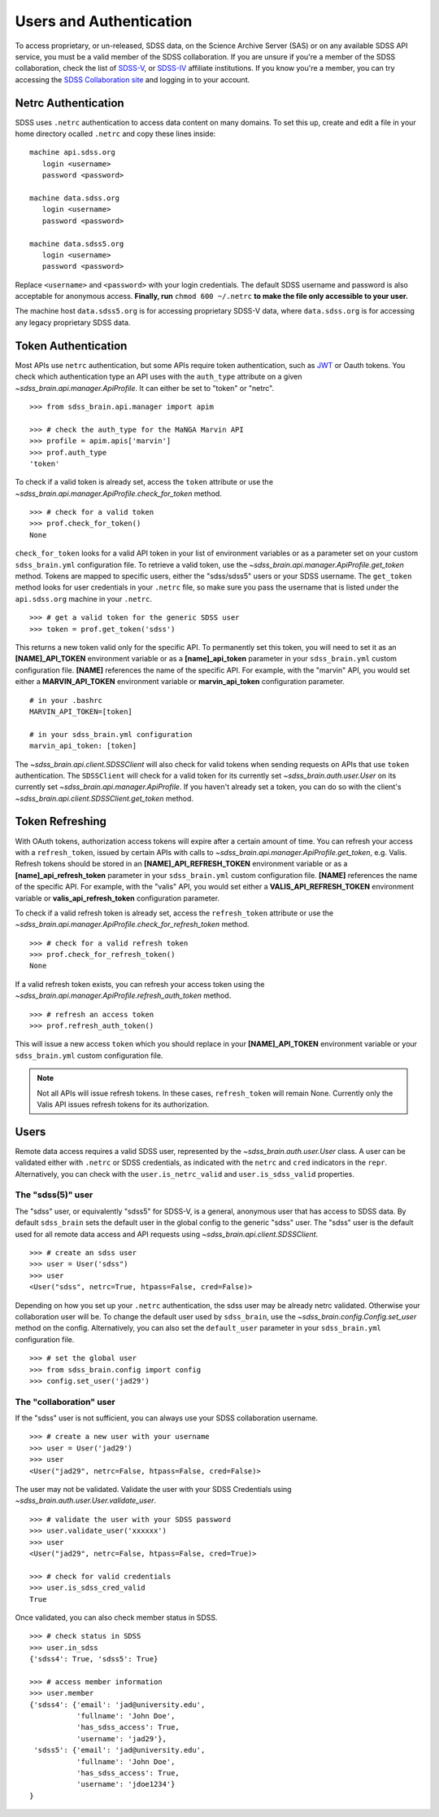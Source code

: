 
.. _auth:

Users and Authentication
========================

To access proprietary, or un-released, SDSS data, on the Science Archive Server (SAS) or on any available SDSS API service,
you must be a valid member of the SDSS collaboration.  If you are unsure if you're a member of the SDSS collaboration, check
the list of `SDSS-V <https://www.sdss5.org/collaboration/affiliate-institutions/>`_, or
`SDSS-IV <https://www.sdss.org/collaboration/affiliations/>`_ affiliate institutions.  If you know you're a member, you can try
accessing the `SDSS Collaboration site <https://internal.sdss.org/collaboration/home>`_ and logging in to your account.

.. _netrc:

Netrc Authentication
--------------------

SDSS uses ``.netrc`` authentication to access data content on many domains. To set this up, create and
edit a file in your home directory ocalled ``.netrc`` and copy these lines inside::

    machine api.sdss.org
       login <username>
       password <password>

    machine data.sdss.org
       login <username>
       password <password>

    machine data.sdss5.org
       login <username>
       password <password>

Replace ``<username>`` and ``<password>`` with your login credentials. The default SDSS username and
password is also acceptable for anonymous access.  **Finally, run** ``chmod 600 ~/.netrc`` **to make
the file only accessible to your user.**

The machine host ``data.sdss5.org`` is for accessing proprietary SDSS-V data, where ``data.sdss.org`` is
for accessing any legacy proprietary SDSS data.

.. _token:

Token Authentication
--------------------

Most APIs use ``netrc`` authentication, but some APIs require token authentication, such as
`JWT <https://jwt.io/introduction/>`_ or Oauth tokens.  You check which authentication type an API uses with the ``auth_type``
attribute on a given `~sdss_brain.api.manager.ApiProfile`.  It can either be set to "token" or "netrc".
::

    >>> from sdss_brain.api.manager import apim

    >>> # check the auth_type for the MaNGA Marvin API
    >>> profile = apim.apis['marvin']
    >>> prof.auth_type
    'token'

To check if a valid token is already set, access the ``token`` attribute or use the
`~sdss_brain.api.manager.ApiProfile.check_for_token` method.
::

    >>> # check for a valid token
    >>> prof.check_for_token()
    None

``check_for_token`` looks for a valid API token in your list of environment variables or as a parameter set on your custom
``sdss_brain.yml`` configuration file.  To retrieve a valid token, use the `~sdss_brain.api.manager.ApiProfile.get_token`
method.  Tokens are mapped to specific users, either the "sdss/sdss5" users or your SDSS username.  The ``get_token`` method
looks for user credentials in your ``.netrc`` file, so make sure you pass the username that is listed under the
``api.sdss.org`` machine in your ``.netrc``.
::

    >>> # get a valid token for the generic SDSS user
    >>> token = prof.get_token('sdss')

This returns a new token valid only for the specific API.  To permanently set this token, you will need to set it as an
**[NAME]_API_TOKEN** environment variable or as a **[name]_api_token** parameter in your ``sdss_brain.yml`` custom configuration
file.  **[NAME]** references the name of the specific API.  For example, with the "marvin" API, you would set either
a **MARVIN_API_TOKEN** environment variable or **marvin_api_token** configuration parameter.
::

    # in your .bashrc
    MARVIN_API_TOKEN=[token]

    # in your sdss_brain.yml configuration
    marvin_api_token: [token]

The `~sdss_brain.api.client.SDSSClient` will also check for valid tokens when sending requests on APIs that use ``token``
authentication.  The ``SDSSClient`` will check for a valid token for its currently set `~sdss_brain.auth.user.User` on
its currently set `~sdss_brain.api.manager.ApiProfile`.  If you haven't already set a token, you can do so with the
client's `~sdss_brain.api.client.SDSSClient.get_token` method.

.. _refresh:

Token Refreshing
----------------

With OAuth tokens, authorization access tokens will expire after a certain amount of time.  You can refresh your access with a
``refresh_token``, issued by certain APIs with calls to `~sdss_brain.api.manager.ApiProfile.get_token`, e.g. Valis.  Refresh tokens
should be stored in an **[NAME]_API_REFRESH_TOKEN** environment variable or as a **[name]_api_refresh_token** parameter in
your ``sdss_brain.yml`` custom configuration file.  **[NAME]** references the name of the specific API.  For example,
with the "valis" API, you would set either a **VALIS_API_REFRESH_TOKEN** environment variable
or **valis_api_refresh_token** configuration parameter.

To check if a valid refresh token is already set, access the ``refresh_token`` attribute or use the
`~sdss_brain.api.manager.ApiProfile.check_for_refresh_token` method.
::

    >>> # check for a valid refresh token
    >>> prof.check_for_refresh_token()
    None

If a valid refresh token exists, you can refresh your access token using the `~sdss_brain.api.manager.ApiProfile.refresh_auth_token` method.
::

    >>> # refresh an access token
    >>> prof.refresh_auth_token()

This will issue a new access ``token`` which you should replace in your **[NAME]_API_TOKEN** environment variable or your
``sdss_brain.yml`` custom configuration file.

.. note::
    Not all APIs will issue refresh tokens.  In these cases, ``refresh_token`` will remain None.  Currently only the
    Valis API issues refresh tokens for its authorization.

.. _users:

Users
-----

Remote data access requires a valid SDSS user, represented by the `~sdss_brain.auth.user.User` class.  A user can be validated
either with ``.netrc`` or SDSS credentials, as indicated with the ``netrc`` and ``cred`` indicators in the ``repr``.
Alternatively, you can check with the ``user.is_netrc_valid`` and ``user.is_sdss_valid`` properties.

The "sdss(5)" user
^^^^^^^^^^^^^^^^^^

The "sdss" user, or equivalently "sdss5" for SDSS-V, is a general, anonymous user that has access to SDSS data.  By default
``sdss_brain`` sets the default user in the global config to the generic "sdss" user.  The "sdss" user is the default
used for all remote data access and API requests using `~sdss_brain.api.client.SDSSClient`.
::

    >>> # create an sdss user
    >>> user = User('sdss")
    >>> user
    <User("sdss", netrc=True, htpass=False, cred=False)>

Depending on how you set up your ``.netrc`` authentication, the sdss user may be already netrc validated.  Otherwise your
collaboration user will be.  To change the default user used by ``sdss_brain``, use the `~sdss_brain.config.Config.set_user`
method on the config.  Alternatively, you can also set the ``default_user`` parameter in your ``sdss_brain.yml`` configuration
file.
::

    >>> # set the global user
    >>> from sdss_brain.config import config
    >>> config.set_user('jad29')

The "collaboration" user
^^^^^^^^^^^^^^^^^^^^^^^^

If the "sdss" user is not sufficient, you can always use your SDSS collaboration username.
::

    >>> # create a new user with your username
    >>> user = User('jad29')
    >>> user
    <User("jad29", netrc=False, htpass=False, cred=False)>

The user may not be validated.  Validate the user with your SDSS Credentials using `~sdss_brain.auth.user.User.validate_user`.
::

    >>> # validate the user with your SDSS password
    >>> user.validate_user('xxxxxx')
    >>> user
    <User("jad29", netrc=False, htpass=False, cred=True)>

    >>> # check for valid credentials
    >>> user.is_sdss_cred_valid
    True

Once validated, you can also check member status in SDSS.
::

    >>> # check status in SDSS
    >>> user.in_sdss
    {'sdss4': True, 'sdss5': True}

    >>> # access member information
    >>> user.member
    {'sdss4': {'email': 'jad@university.edu',
               'fullname': 'John Doe',
               'has_sdss_access': True,
               'username': 'jad29'},
     'sdss5': {'email': 'jad@university.edu',
               'fullname': 'John Doe',
               'has_sdss_access': True,
               'username': 'jdoe1234'}
    }